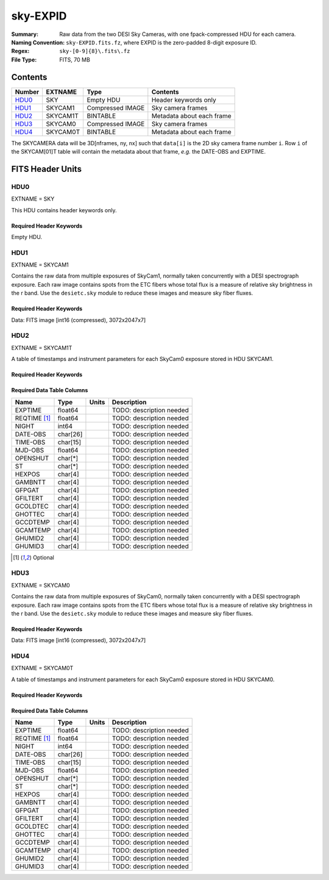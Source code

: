 =========
sky-EXPID
=========

:Summary: Raw data from the two DESI Sky Cameras, with one fpack-compressed HDU for each camera.
:Naming Convention: ``sky-EXPID.fits.fz``, where EXPID is the zero-padded
    8-digit exposure ID.
:Regex: ``sky-[0-9]{8}\.fits\.fz``
:File Type: FITS, 70 MB

Contents
========

====== ========== ================= =========================
Number EXTNAME    Type              Contents
====== ========== ================= =========================
HDU0_  SKY        Empty HDU         Header keywords only
HDU1_  SKYCAM1    Compressed IMAGE  Sky camera frames
HDU2_  SKYCAM1T   BINTABLE          Metadata about each frame
HDU3_  SKYCAM0    Compressed IMAGE  Sky camera frames
HDU4_  SKYCAM0T   BINTABLE          Metadata about each frame
====== ========== ================= =========================

The SKYCAMERA data will be 3D[nframes, ny, nx] such that
``data[i]`` is the 2D sky camera frame number ``i``.  Row ``i`` of the
SKYCAM[01]T table will contain the metadata about that frame, *e.g.* the
DATE-OBS and EXPTIME.

FITS Header Units
=================

HDU0
----

EXTNAME = SKY

This HDU contains header keywords only.

Required Header Keywords
~~~~~~~~~~~~~~~~~~~~~~~~

.. collapse:: Required Header Keywords Table

    .. rst-class:: keywords

    ======== ====================================================== ======= ===============================================
    KEY      Example Value                                          Type    Comment
    ======== ====================================================== ======= ===============================================
    MODULE   SKY                                                    str     Image Sources/Component
    EXPID    118526                                                 int     Exposure number
    FRAMES   7                                                      int     Number of Frames in Archive
    TILEID   4403                                                   int     DESI Tile ID
    FLAVOR   science                                                str     Observation type
    PURPOSE  Main Survey                                            str     Purpose of observing night
    PROGRAM  DARK                                                   str     Program name
    NIGHT    20220113                                               int     Observing night
    ACQTIME  None                                                   Unknown [s] acqusition image exposure time
    GUIDTIME None                                                   Unknown [s] guider GFA exposure time
    FOCSTIME None                                                   Unknown [s] focus GFA exposure time
    SKYTIME  60.0                                                   float   [s] sky camera exposure time (acquisition)
    REQRA    170.239                                                float   [deg] Requested right ascension (observer input
    REQDEC   -7.093                                                 float   [deg] Requested declination (observer input)
    DELTARA  None                                                   Unknown [arcsec] Offset], right ascension, observer inp
    DELTADEC None                                                   Unknown [arcsec] Offset], declination, observer input
    FOCUS    946.6,-231.6,-83.4,-18.3,9.8,139.4                     str     Telescope focus settings
    TRUSTEMP 12.267                                                 float   [deg] Average Telescope truss temperature (only
    PMIRTEMP 11.675                                                 float   [deg] Average primary mirror temperature (nit,e
    SKYDEC   -7.102329                                              float   [deg] Telescope declination (pointing on sky)
    SKYRA    170.24163                                              float   [deg] Telescope right ascension (pointing on sk
    TARGTDEC -7.102329                                              float   [deg] Target declination (to TCS)
    TARGTRA  170.24163                                              float   [deg] Target right ascension (to TCS)
    ACQCAM   GUIDE0,GUIDE2,GUIDE3,GUIDE5,GUIDE7,GUIDE8              str     Acquisition cameras used
    GUIDECAM GUIDE0,GUIDE2,GUIDE3,GUIDE5,GUIDE7,GUIDE8              str     Guide cameras used for t
    FOCUSCAM FOCUS1,FOCUS4,FOCUS6,FOCUS9                            str     Focus cameras used for this exposure
    SKYCAM   SKYCAM0,SKYCAM1                                        str     Sky cameras used for this exposure
    ADC1PHI  None                                                   Unknown [deg] ADC 1 angle
    ADC2PHI  None                                                   Unknown [deg] ADC 2 angle
    HEXPOS   None                                                   Unknown Hexapod position
    DOSVER   trunk                                                  str     DOS software version
    CONSTVER DESI:CURRENT                                           str     Constants version
    ARCHIVE  /exposures/desi/20220113/00118526/sky-00118526.fits.fz str
    CHECKSUM 1m7R3m7P1m7P1m7P                                       str     HDU checksum updated 2022-01-14T11:14:08
    DATASUM           0                                             str     data unit checksum updated 2022-01-14T11:14:08
    ======== ====================================================== ======= ===============================================

Empty HDU.

HDU1
----

EXTNAME = SKYCAM1

Contains the raw data from multiple exposures of SkyCam1, normally taken concurrently with a DESI spectrograph exposure.
Each raw image contains spots from the ETC fibers whose total flux is a measure of relative sky brightness in the r band.
Use the ``desietc.sky`` module to reduce these images and measure sky fiber fluxes.

Required Header Keywords
~~~~~~~~~~~~~~~~~~~~~~~~

.. collapse:: Required Header Keywords Table

    .. rst-class:: keywords

    ======== ==================================================== ======= ===============================================
    KEY      Example Value                                        Type    Comment
    ======== ==================================================== ======= ===============================================
    NAXIS1   8                                                    int     width of table in bytes
    NAXIS2   14329                                                int     number of rows in table
    ZTILE3   1                                                    int     size of tiles to be compressed
    BZERO    32768                                                int     offset data range to that of unsigned short
    BSCALE   1                                                    int     default scaling factor
    EXPID    118526                                               int     Exposure number
    FRAMES   7                                                    int     Number of Frames in Archive
    TILEID   4403                                                 int     DESI Tile ID
    FIBASSGN /data/tiles/SVN_tiles/004/fiberassign-004403.fits.gz str     Fiber assign
    FLAVOR   science                                              str     Observation type
    SEQUENCE _Split                                               str     OCS Sequence name
    PURPOSE  Main Survey                                          str     Purpose of observing night
    PROGRAM  DARK                                                 str     Program name
    PROPID   2020B-5000                                           str     Proposal ID
    OBSERVER Jessica Chellino, Corentin Ravoux                    str     Names of observers
    LEAD     Martin Landriau                                      str     Lead observer
    INSTRUME DESI                                                 str     Instrument name
    OBSERVAT KPNO                                                 str     Observatory name
    OBS-LAT  31.96403                                             str     [deg] Observatory latitude
    OBS-LONG -111.59989                                           str     [deg] Observatory east longitude
    OBS-ELEV 2097.0                                               float   [m] Observatory elevation
    TELESCOP KPNO 4.0-m telescope                                 str     Telescope name
    CORRCTOR DESI Corrector                                       str     Corrector Identification
    NIGHT    20220113                                             int     Observing night
    TIMESYS  UTC                                                  str     Time system used for date-obs
    DATE-OBS 2022-01-14T11:04:17.933414                           str     [UTC] Observation data and start time
    MJD-OBS  59593.46131867                                       float   Modified Julian Date of observation
    ST       11:14:42.9462                                        str     Local Sidereal time at observation start (HH:MM
    SKYTIME  60.0                                                 float   [s] sky camera exposure time (acquisition)
    REQRA    170.239                                              float   [deg] Requested right ascension (observer input
    REQDEC   -7.093                                               float   [deg] Requested declination (observer input)
    DELTARA  None                                                 Unknown [arcsec] Offset], right ascension, observer inp
    DELTADEC None                                                 Unknown [arcsec] Offset], declination, observer input
    FOCUS    946.6,-231.6,-83.4,-18.3,9.8,139.4                   str     Telescope focus settings
    TRUSTEMP 12.267                                               float   [deg] Average Telescope truss temperature (only
    PMIRTEMP 11.675                                               float   [deg] Average primary mirror temperature (nit,e
    EPOCH    2000.0                                               float   Epoch of observation
    EQUINOX  None                                                 Unknown Equinox of selected coordinate reference frame
    MOUNTAZ  176.725567                                           float   [deg] Mount azimuth angle
    MOUNTDEC -7.102329                                            float   [deg] Mount declination
    MOUNTEL  50.883914                                            float   [deg] Mount elevation angle
    MOUNTHA  -2.081118                                            float   [deg] Mount hour angle
    SKYDEC   -7.102329                                            float   [deg] Telescope declination (pointing on sky)
    SKYRA    170.24163                                            float   [deg] Telescope right ascension (pointing on sk
    TARGTDEC -7.102329                                            float   [deg] Target declination (to TCS)
    TARGTRA  170.24163                                            float   [deg] Target right ascension (to TCS)
    USEETC   T                                                    bool    ETC data available if true
    ACQCAM   GUIDE0,GUIDE2,GUIDE3,GUIDE5,GUIDE7,GUIDE8            str     Acquisition cameras used
    GUIDECAM GUIDE0,GUIDE2,GUIDE3,GUIDE5,GUIDE7,GUIDE8            str     Guide cameras used for t
    FOCUSCAM FOCUS1,FOCUS4,FOCUS6,FOCUS9                          str     Focus cameras used for this exposure
    SKYCAM   SKYCAM0,SKYCAM1                                      str     Sky cameras used for this exposure
    ADC1PHI  None                                                 Unknown [deg] ADC 1 angle
    USESKY   T                                                    bool    DOS Control: use Sky Monitor
    USEFOCUS T                                                    bool    DOS Control: use focus
    HEXPOS   None                                                 Unknown Hexapod position
    HEXTRIM  0.0,0.0,0.0,0.0,0.0,0.0                              str     Hexapod trim values
    USEROTAT T                                                    bool    DOS Control: use rotator
    ROTOFFST 138.8                                                float   [arcsec] Rotator offset
    ROTENBLD T                                                    bool    Rotator enabled
    ROTRATE  0.513                                                float   [arcsec/min] Rotator rate
    USEGUIDR T                                                    bool    DOS Control: use guider
    USEDONUT T                                                    bool    DOS Control: use donuts
    RADESYS  FK5                                                  str     Coordinate reference frame of major/minor axes
    SHAPE    2047,3072                                            str
    DOSVER   trunk                                                str     DOS software version
    OCSVER   1.2                                                  float   OCS software version
    CONSTVER DESI:CURRENT                                         str     Constants version
    INIFILE  /data/msdos/dos_home/architectures/kpno/desi.ini     str     DOS Configuration
    ADCPHI2  None                                                 Unknown
    ROI      None                                                 Unknown
    ROIWIDTH None                                                 Unknown
    GEXPMODE None                                                 Unknown GFA readout mode (loop/normal)
    DEVICEID None                                                 Unknown GFA device id (serial number)
    REQTIME  1860.0                                               float   [s] Requested exposure time
    CHECKSUM CPA0EN50CNA0CN30                                     str     HDU checksum updated 2022-01-14T11:14:08
    DATASUM  4223421838                                           str     data unit checksum updated 2022-01-14T11:14:08
    ======== ==================================================== ======= ===============================================

Data: FITS image [int16 (compressed), 3072x2047x7]

HDU2
----

EXTNAME = SKYCAM1T

A table of timestamps and instrument parameters for each SkyCam0 exposure stored in HDU SKYCAM1.

Required Header Keywords
~~~~~~~~~~~~~~~~~~~~~~~~

.. collapse:: Required Header Keywords Table

    .. rst-class:: keywords

    ======== ================ ==== ==============================================
    KEY      Example Value    Type Comment
    ======== ================ ==== ==============================================
    NAXIS1   144              int  width of table in bytes
    NAXIS2   7                int  number of rows in table
    CHECKSUM S14XT04US04US04U str  HDU checksum updated 2022-01-14T11:14:08
    DATASUM  136958306        str  data unit checksum updated 2022-01-14T11:14:08
    ======== ================ ==== ==============================================

Required Data Table Columns
~~~~~~~~~~~~~~~~~~~~~~~~~~~

.. rst-class:: columns

============ ======== ===== ===================
Name         Type     Units Description
============ ======== ===== ===================
EXPTIME      float64        TODO: description needed
REQTIME [1]_ float64        TODO: description needed
NIGHT        int64          TODO: description needed
DATE-OBS     char[26]       TODO: description needed
TIME-OBS     char[15]       TODO: description needed
MJD-OBS      float64        TODO: description needed
OPENSHUT     char[*]        TODO: description needed
ST           char[*]        TODO: description needed
HEXPOS       char[4]        TODO: description needed
GAMBNTT      char[4]        TODO: description needed
GFPGAT       char[4]        TODO: description needed
GFILTERT     char[4]        TODO: description needed
GCOLDTEC     char[4]        TODO: description needed
GHOTTEC      char[4]        TODO: description needed
GCCDTEMP     char[4]        TODO: description needed
GCAMTEMP     char[4]        TODO: description needed
GHUMID2      char[4]        TODO: description needed
GHUMID3      char[4]        TODO: description needed
============ ======== ===== ===================

.. [1] Optional

HDU3
----

EXTNAME = SKYCAM0

Contains the raw data from multiple exposures of SkyCam0, normally taken concurrently with a DESI spectrograph exposure.
Each raw image contains spots from the ETC fibers whose total flux is a measure of relative sky brightness in the r band.
Use the ``desietc.sky`` module to reduce these images and measure sky fiber fluxes.

Required Header Keywords
~~~~~~~~~~~~~~~~~~~~~~~~

.. collapse:: Required Header Keywords Table

    .. rst-class:: keywords

    ======== ==================================================== ======= ===============================================
    KEY      Example Value                                        Type    Comment
    ======== ==================================================== ======= ===============================================
    NAXIS1   8                                                    int     width of table in bytes
    NAXIS2   14329                                                int     number of rows in table
    ZTILE3   1                                                    int     size of tiles to be compressed
    BZERO    32768                                                int     offset data range to that of unsigned short
    BSCALE   1                                                    int     default scaling factor
    EXPID    118526                                               int     Exposure number
    FRAMES   7                                                    int     Number of Frames in Archive
    TILEID   4403                                                 int     DESI Tile ID
    FIBASSGN /data/tiles/SVN_tiles/004/fiberassign-004403.fits.gz str     Fiber assign
    FLAVOR   science                                              str     Observation type
    SEQUENCE _Split                                               str     OCS Sequence name
    PURPOSE  Main Survey                                          str     Purpose of observing night
    PROGRAM  DARK                                                 str     Program name
    PROPID   2020B-5000                                           str     Proposal ID
    OBSERVER Jessica Chellino, Corentin Ravoux                    str     Names of observers
    LEAD     Martin Landriau                                      str     Lead observer
    INSTRUME DESI                                                 str     Instrument name
    OBSERVAT KPNO                                                 str     Observatory name
    OBS-LAT  31.96403                                             str     [deg] Observatory latitude
    OBS-LONG -111.59989                                           str     [deg] Observatory east longitude
    OBS-ELEV 2097.0                                               float   [m] Observatory elevation
    TELESCOP KPNO 4.0-m telescope                                 str     Telescope name
    CORRCTOR DESI Corrector                                       str     Corrector Identification
    NIGHT    20220113                                             int     Observing night
    TIMESYS  UTC                                                  str     Time system used for date-obs
    DATE-OBS 2022-01-14T11:04:17.933414                           str     [UTC] Observation data and start time
    MJD-OBS  59593.46131867                                       float   Modified Julian Date of observation
    ST       11:14:42.9462                                        str     Local Sidereal time at observation start (HH:MM
    SKYTIME  60.0                                                 float   [s] sky camera exposure time (acquisition)
    REQRA    170.239                                              float   [deg] Requested right ascension (observer input
    REQDEC   -7.093                                               float   [deg] Requested declination (observer input)
    DELTARA  None                                                 Unknown [arcsec] Offset], right ascension, observer inp
    DELTADEC None                                                 Unknown [arcsec] Offset], declination, observer input
    FOCUS    946.6,-231.6,-83.4,-18.3,9.8,139.4                   str     Telescope focus settings
    TRUSTEMP 12.267                                               float   [deg] Average Telescope truss temperature (only
    PMIRTEMP 11.675                                               float   [deg] Average primary mirror temperature (nit,e
    EPOCH    2000.0                                               float   Epoch of observation
    EQUINOX  None                                                 Unknown Equinox of selected coordinate reference frame
    MOUNTAZ  176.725567                                           float   [deg] Mount azimuth angle
    MOUNTDEC -7.102329                                            float   [deg] Mount declination
    MOUNTEL  50.883914                                            float   [deg] Mount elevation angle
    MOUNTHA  -2.081118                                            float   [deg] Mount hour angle
    SKYDEC   -7.102329                                            float   [deg] Telescope declination (pointing on sky)
    SKYRA    170.24163                                            float   [deg] Telescope right ascension (pointing on sk
    TARGTDEC -7.102329                                            float   [deg] Target declination (to TCS)
    TARGTRA  170.24163                                            float   [deg] Target right ascension (to TCS)
    USEETC   T                                                    bool    ETC data available if true
    ACQCAM   GUIDE0,GUIDE2,GUIDE3,GUIDE5,GUIDE7,GUIDE8            str     Acquisition cameras used
    GUIDECAM GUIDE0,GUIDE2,GUIDE3,GUIDE5,GUIDE7,GUIDE8            str     Guide cameras used for t
    FOCUSCAM FOCUS1,FOCUS4,FOCUS6,FOCUS9                          str     Focus cameras used for this exposure
    SKYCAM   SKYCAM0,SKYCAM1                                      str     Sky cameras used for this exposure
    ADC1PHI  None                                                 Unknown [deg] ADC 1 angle
    USESKY   T                                                    bool    DOS Control: use Sky Monitor
    USEFOCUS T                                                    bool    DOS Control: use focus
    HEXPOS   None                                                 Unknown Hexapod position
    HEXTRIM  0.0,0.0,0.0,0.0,0.0,0.0                              str     Hexapod trim values
    USEROTAT T                                                    bool    DOS Control: use rotator
    ROTOFFST 138.8                                                float   [arcsec] Rotator offset
    ROTENBLD T                                                    bool    Rotator enabled
    ROTRATE  0.513                                                float   [arcsec/min] Rotator rate
    USEGUIDR T                                                    bool    DOS Control: use guider
    USEDONUT T                                                    bool    DOS Control: use donuts
    RADESYS  FK5                                                  str     Coordinate reference frame of major/minor axes
    SHAPE    2047,3072                                            str
    DOSVER   trunk                                                str     DOS software version
    OCSVER   1.2                                                  float   OCS software version
    CONSTVER DESI:CURRENT                                         str     Constants version
    INIFILE  /data/msdos/dos_home/architectures/kpno/desi.ini     str     DOS Configuration
    ADCPHI2  None                                                 Unknown
    ROI      None                                                 Unknown
    ROIWIDTH None                                                 Unknown
    GEXPMODE None                                                 Unknown GFA readout mode (loop/normal)
    DEVICEID None                                                 Unknown GFA device id (serial number)
    REQTIME  1860.0                                               float   [s] Requested exposure time
    CHECKSUM SLfNTKfKSKfKSKfK                                     str     HDU checksum updated 2022-01-14T11:14:09
    DATASUM  4278834758                                           str     data unit checksum updated 2022-01-14T11:14:09
    ======== ==================================================== ======= ===============================================

Data: FITS image [int16 (compressed), 3072x2047x7]

HDU4
----

EXTNAME = SKYCAM0T

A table of timestamps and instrument parameters for each SkyCam0 exposure stored in HDU SKYCAM0.

Required Header Keywords
~~~~~~~~~~~~~~~~~~~~~~~~

.. collapse:: Required Header Keywords Table

    .. rst-class:: keywords

    ======== ================ ==== ==============================================
    KEY      Example Value    Type Comment
    ======== ================ ==== ==============================================
    NAXIS1   144              int  width of table in bytes
    NAXIS2   7                int  number of rows in table
    CHECKSUM dFIceCHbdCHbdCHb str  HDU checksum updated 2022-01-14T11:14:09
    DATASUM  3066928412       str  data unit checksum updated 2022-01-14T11:14:09
    ======== ================ ==== ==============================================

Required Data Table Columns
~~~~~~~~~~~~~~~~~~~~~~~~~~~

.. rst-class:: columns

============ ======== ===== ===================
Name         Type     Units Description
============ ======== ===== ===================
EXPTIME      float64        TODO: description needed
REQTIME [1]_ float64        TODO: description needed
NIGHT        int64          TODO: description needed
DATE-OBS     char[26]       TODO: description needed
TIME-OBS     char[15]       TODO: description needed
MJD-OBS      float64        TODO: description needed
OPENSHUT     char[*]        TODO: description needed
ST           char[*]        TODO: description needed
HEXPOS       char[4]        TODO: description needed
GAMBNTT      char[4]        TODO: description needed
GFPGAT       char[4]        TODO: description needed
GFILTERT     char[4]        TODO: description needed
GCOLDTEC     char[4]        TODO: description needed
GHOTTEC      char[4]        TODO: description needed
GCCDTEMP     char[4]        TODO: description needed
GCAMTEMP     char[4]        TODO: description needed
GHUMID2      char[4]        TODO: description needed
GHUMID3      char[4]        TODO: description needed
============ ======== ===== ===================
